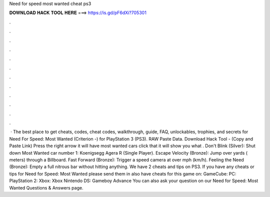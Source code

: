 Need for speed most wanted cheat ps3

𝐃𝐎𝐖𝐍𝐋𝐎𝐀𝐃 𝐇𝐀𝐂𝐊 𝐓𝐎𝐎𝐋 𝐇𝐄𝐑𝐄 ===> https://is.gd/pF6dXi?705301

.

.

.

.

.

.

.

.

.

.

.

.

 · The best place to get cheats, codes, cheat codes, walkthrough, guide, FAQ, unlockables, trophies, and secrets for Need For Speed: Most Wanted (Criterion -) for PlayStation 3 (PS3). RAW Paste Data. Download Hack Tool -  (Copy and Paste Link) Press the right arrow it will have most wanted cars click that it will show you what . Don't Blink (Silver): Shut down Most Wanted car number 1: Koenigsegg Agera R (Single Player). Escape Velocity (Bronze): Jump over yards ( meters) through a Billboard. Fast Forward (Bronze): Trigger a speed camera at over mph (km/h). Feeling the Need (Bronze): Empty a full nitrous bar without hitting anything. We have 2 cheats and tips on PS3. If you have any cheats or tips for Need for Speed: Most Wanted please send them in  also have cheats for this game on: GameCube: PC: PlayStation 2: Xbox: Xbox Nintendo DS: Gameboy Advance You can also ask your question on our Need for Speed: Most Wanted Questions & Answers page.
